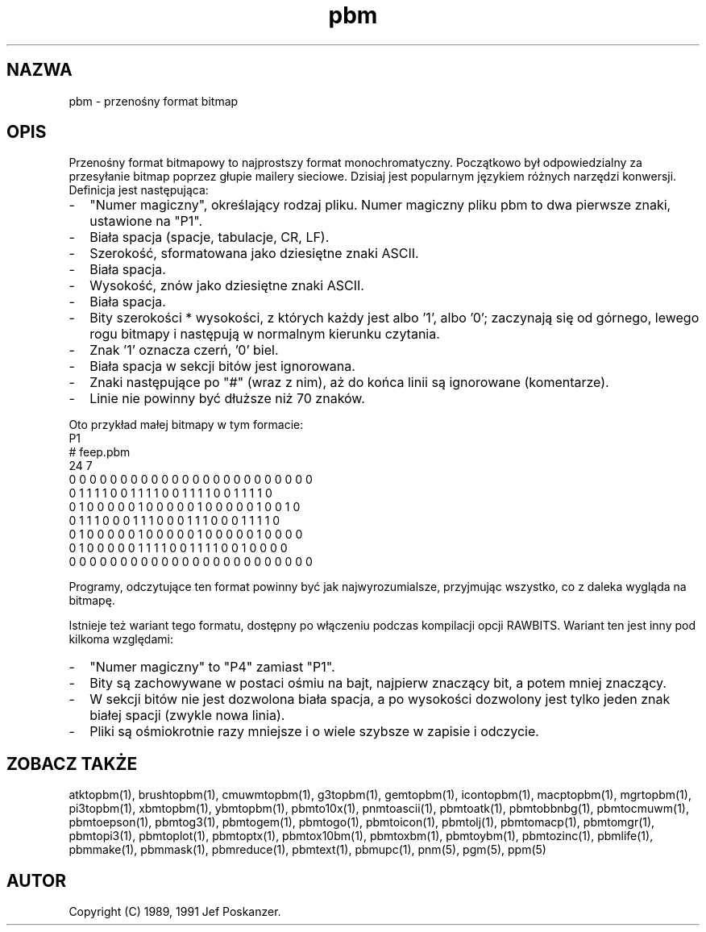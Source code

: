 .\" 2000 PTM Przemek Borys <pborys@dione.ids.pl>
.TH pbm 5 "27 września 1991"
.SH NAZWA
pbm - przenośny format bitmap
.SH OPIS
Przenośny format bitmapowy to najprostszy format monochromatyczny.
.IX "format PBM"
Początkowo był odpowiedzialny za przesyłanie bitmap poprzez głupie mailery
sieciowe. 
Dzisiaj jest popularnym językiem różnych narzędzi konwersji.
Definicja jest następująca:
.IP - 2
"Numer magiczny", określający rodzaj pliku. Numer magiczny pliku pbm to
dwa pierwsze znaki, ustawione na "P1".
.IX "numery magiczne"
.IP - 2
Biała spacja (spacje, tabulacje, CR, LF).
.IP - 2
Szerokość, sformatowana jako dziesiętne znaki ASCII.
.IP - 2
Biała spacja.
.IP - 2
Wysokość, znów jako dziesiętne znaki ASCII.
.IP - 2
Biała spacja.
.IP - 2
Bity szerokości * wysokości, z których każdy jest albo '1', albo '0';
zaczynają się od górnego, lewego rogu bitmapy i następują w normalnym
kierunku czytania.
.IP - 2
Znak '1' oznacza czerń, '0' biel.
.IP - 2
Biała spacja w sekcji bitów jest ignorowana.
.IP - 2
Znaki następujące po "#" (wraz z nim), aż do końca linii są ignorowane
(komentarze).
.IP - 2
Linie nie powinny być dłuższe niż 70 znaków.
.PP
Oto przykład małej bitmapy w tym formacie:
.nf
P1
# feep.pbm
24 7
0 0 0 0 0 0 0 0 0 0 0 0 0 0 0 0 0 0 0 0 0 0 0 0
0 1 1 1 1 0 0 1 1 1 1 0 0 1 1 1 1 0 0 1 1 1 1 0
0 1 0 0 0 0 0 1 0 0 0 0 0 1 0 0 0 0 0 1 0 0 1 0
0 1 1 1 0 0 0 1 1 1 0 0 0 1 1 1 0 0 0 1 1 1 1 0
0 1 0 0 0 0 0 1 0 0 0 0 0 1 0 0 0 0 0 1 0 0 0 0
0 1 0 0 0 0 0 1 1 1 1 0 0 1 1 1 1 0 0 1 0 0 0 0
0 0 0 0 0 0 0 0 0 0 0 0 0 0 0 0 0 0 0 0 0 0 0 0
.fi
.PP
Programy, odczytujące ten format powinny być jak najwyrozumialsze, przyjmując
wszystko, co z daleka wygląda na bitmapę.
.PP
Istnieje też wariant tego formatu, dostępny po włączeniu podczas kompilacji
opcji RAWBITS. Wariant ten jest inny pod kilkoma względami:
.IP - 2
"Numer magiczny" to "P4" zamiast "P1".
.IP - 2
Bity są zachowywane w postaci ośmiu na bajt, najpierw znaczący bit, a potem
mniej znaczący.
.IP - 2
W sekcji bitów nie jest dozwolona biała spacja, a po wysokości dozwolony
jest tylko jeden znak białej spacji (zwykle nowa linia).
.IP - 2
Pliki są ośmiokrotnie razy mniejsze i o wiele szybsze w zapisie i odczycie.
.SH "ZOBACZ TAKŻE"
atktopbm(1), brushtopbm(1), cmuwmtopbm(1), g3topbm(1),
gemtopbm(1), icontopbm(1),
macptopbm(1), mgrtopbm(1), pi3topbm(1), xbmtopbm(1),
ybmtopbm(1),
pbmto10x(1), pnmtoascii(1), pbmtoatk(1), pbmtobbnbg(1),
pbmtocmuwm(1), pbmtoepson(1),
pbmtog3(1), pbmtogem(1), pbmtogo(1), pbmtoicon(1), pbmtolj(1),
pbmtomacp(1), pbmtomgr(1), pbmtopi3(1), pbmtoplot(1), pbmtoptx(1),
pbmtox10bm(1), pbmtoxbm(1), pbmtoybm(1),
pbmtozinc(1),
pbmlife(1), pbmmake(1), pbmmask(1), pbmreduce(1),
pbmtext(1), pbmupc(1),
pnm(5), pgm(5), ppm(5)
.SH AUTOR
Copyright (C) 1989, 1991 Jef Poskanzer.
.\" Permission to use, copy, modify, and distribute this software and its
.\" documentation for any purpose and without fee is hereby granted, provided
.\" that the above copyright notice appear in all copies and that both that
.\" copyright notice and this permission notice appear in supporting
.\" documentation.  This software is provided "as is" without express or
.\" implied warranty.
